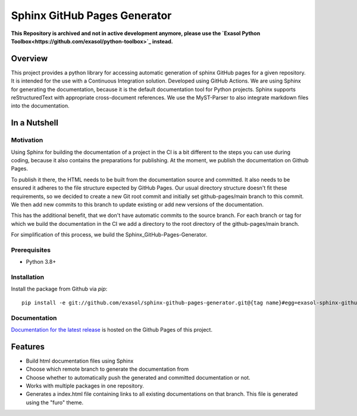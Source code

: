 Sphinx GitHub Pages Generator
*****************************

.. _docu_start:

**This Repository is archived and not in active development anymore, please use the `Exasol Python Toolbox<https://github.com/exasol/python-toolbox>`_ instead.**

Overview
========

This project provides a python library for accessing automatic generation of sphinx GitHub pages 
for a given repository. It is intended for the use with a Continuous Integration solution.
Developed using GitHub Actions.
We are using Sphinx for generating the documentation,
because it is the default documentation tool for Python projects.
Sphinx supports reStructuredText with appropriate cross-document references.
We use the MyST-Parser to also integrate markdown files into the documentation.

In a Nutshell
=============

Motivation
----------

Using Sphinx for building the documentation of a project in the CI is a bit different to the steps you can use during coding,
because it also contains the preparations for publishing. At the moment, we publish
the documentation on Github Pages.

To publish it there, the HTML needs to be built from the documentation source and committed. It also needs to be ensured
it adheres to the file structure expected by GitHub Pages.
Our usual directory structure doesn't fit these requirements, so we decided to create
a new Git root commit and initially set github-pages/main branch to this commit.
We then add new commits to this branch to update existing or add new versions of the documentation.

This has the additional benefit, that we don't have automatic commits to the source branch.
For each branch or tag for which we build the documentation in the CI
we add a directory to the root directory of the github-pages/main branch.

For simplification of this process, we build the Sphinx_GitHub-Pages-Generator.

Prerequisites
-------------

- Python 3.8+

Installation
-------------
..
    _This: todo fix installation description

Install the package from Github via `pip`::

    pip install -e git://github.com/exasol/sphinx-github-pages-generator.git@{tag name}#egg=exasol-sphinx-github-pages-generator

Documentation
-------------

`Documentation for the latest release <https://exasol.github.io/sphinx-github-pages-generator/main/>`_ is hosted on the Github Pages of this project.

Features
========

* Build html documentation files using Sphinx
* Choose which remote branch to generate the documentation from
* Choose whether to automatically push the generated and committed documentation or not.
* Works with multiple packages in one repository.
* Generates a index.html file containing links to all existing documentations on that branch.
  This file is generated using the "furo" theme.
